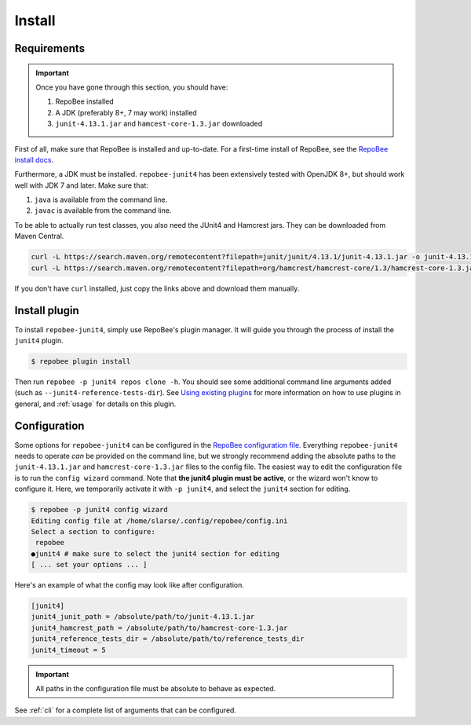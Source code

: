.. _install:

Install
*******

Requirements
------------

.. Important::

   Once you have gone through this section, you should have:

   1. RepoBee installed
   2. A JDK (preferably 8+, 7 may work) installed
   3. ``junit-4.13.1.jar`` and ``hamcest-core-1.3.jar`` downloaded

First of all, make sure that RepoBee is installed and up-to-date. For a
first-time install of RepoBee, see the `RepoBee install docs`_.

Furthermore, a JDK must be installed. ``repobee-junit4`` has been extensively
tested with OpenJDK 8+, but should work well with JDK 7 and later. Make sure
that:

1. ``java`` is available from the command line.
2. ``javac`` is available from the command line.

To be able to actually run test classes, you also need the JUnit4 and Hamcrest
jars. They can be downloaded from Maven Central.

.. code-block:: bash

    curl -L https://search.maven.org/remotecontent?filepath=junit/junit/4.13.1/junit-4.13.1.jar -o junit-4.13.1.jar
    curl -L https://search.maven.org/remotecontent?filepath=org/hamcrest/hamcrest-core/1.3/hamcrest-core-1.3.jar -o hamcrest-core-1.3.jar

If you don't have ``curl`` installed, just copy the links above and download
them manually.

Install plugin
--------------

To install ``repobee-junit4``, simply use RepoBee's plugin manager. It will
guide you through the process of install the ``junit4`` plugin.

.. code-block:: bash

    $ repobee plugin install

Then run ``repobee -p junit4 repos clone -h``. You should see some additional
command line arguments added (such as ``--junit4-reference-tests-dir``). See
`Using existing plugins`_ for more information on how to use plugins in
general, and :ref:`usage` for details on this plugin.

.. _config:

Configuration
-------------

Some options for ``repobee-junit4`` can be configured in the `RepoBee
configuration file
<https://repobee.readthedocs.io/en/stable/getting_started.html#editing-the-configuration-file-the-wizard-and-show-actions>`_.
Everything ``repobee-junit4`` needs to operate *can* be provided on the command
line, but we strongly recommend adding the absolute paths to the
``junit-4.13.1.jar`` and ``hamcrest-core-1.3.jar`` files to the config file.
The easiest way to edit the configuration file is to run the ``config wizard``
command. Note that **the junit4 plugin must be active**, or the wizard won't
know to configure it. Here, we temporarily activate it with ``-p junit4``,
and select the ``junit4`` section for editing.

.. code-block:: bash

    $ repobee -p junit4 config wizard
    Editing config file at /home/slarse/.config/repobee/config.ini
    Select a section to configure:
     repobee
    ●junit4 # make sure to select the junit4 section for editing
    [ ... set your options ... ]

Here's an example of what the config may look like after configuration.

.. code-block:: bash

   [junit4]
   junit4_junit_path = /absolute/path/to/junit-4.13.1.jar
   junit4_hamcrest_path = /absolute/path/to/hamcrest-core-1.3.jar
   junit4_reference_tests_dir = /absolute/path/to/reference_tests_dir
   junit4_timeout = 5

.. important::

   All paths in the configuration file must be absolute to behave as expected.

See :ref:`cli` for a complete list of arguments that can be configured.

.. _RepoBee install docs: https://repobee.readthedocs.io/en/latest/install.html
.. _Using existing plugins: https://repobee.readthedocs.io/en/latest/plugins.html#using-existing-plugins

